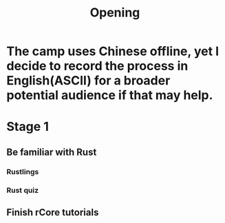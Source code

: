 #+title: Opening

* The camp uses Chinese offline, yet I decide to record the process in English(ASCII) for a broader potential audience if that may help.
* Stage 1
** Be familiar with Rust
*** Rustlings
*** Rust quiz
** Finish rCore tutorials
